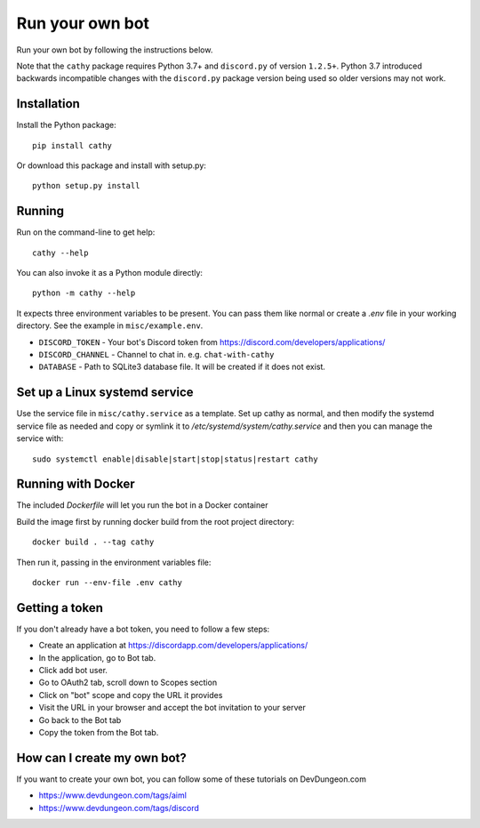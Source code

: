 ================
Run your own bot
================

Run your own bot by following the instructions below.

Note that the ``cathy`` package requires Python 3.7+ and ``discord.py`` of version ``1.2.5+``.
Python 3.7 introduced backwards incompatible changes with the ``discord.py`` package version being used so older
versions may not work.

Installation
============

Install the Python package::

    pip install cathy

Or download this package and install with setup.py::

    python setup.py install

Running
=======

Run on the command-line to get help::

    cathy --help

You can also invoke it as a Python module directly::

    python -m cathy --help

It expects three environment variables to be present. You can pass them like normal
or create a `.env` file in your working directory. See the example in ``misc/example.env``.

- ``DISCORD_TOKEN`` - Your bot's Discord token from https://discord.com/developers/applications/
- ``DISCORD_CHANNEL`` - Channel to chat in. e.g. ``chat-with-cathy``
- ``DATABASE`` - Path to SQLite3 database file. It will be created if it does not exist.

Set up a Linux systemd service
==============================

Use the service file in ``misc/cathy.service`` as a template. Set up cathy as normal, and then
modify the systemd service file as needed
and copy or symlink it to `/etc/systemd/system/cathy.service` and then you can manage
the service with::

    sudo systemctl enable|disable|start|stop|status|restart cathy

Running with Docker
===================

The included `Dockerfile` will let you run the bot in a Docker container

Build the image first by running docker build from the root project directory::

    docker build . --tag cathy

Then run it, passing in the environment variables file::

    docker run --env-file .env cathy

Getting a token
===============

If you don't already have a bot token, you need to follow a few steps:

- Create an application at https://discordapp.com/developers/applications/
- In the application, go to Bot tab.
- Click add bot user.
- Go to OAuth2 tab, scroll down to Scopes section
- Click on "bot" scope and copy the URL it provides
- Visit the URL in your browser and accept the bot invitation to your server
- Go back to the Bot tab
- Copy the token from the Bot tab.

How can I create my own bot?
============================

If you want to create your own bot, you can follow some of these tutorials on
DevDungeon.com

- https://www.devdungeon.com/tags/aiml
- https://www.devdungeon.com/tags/discord
